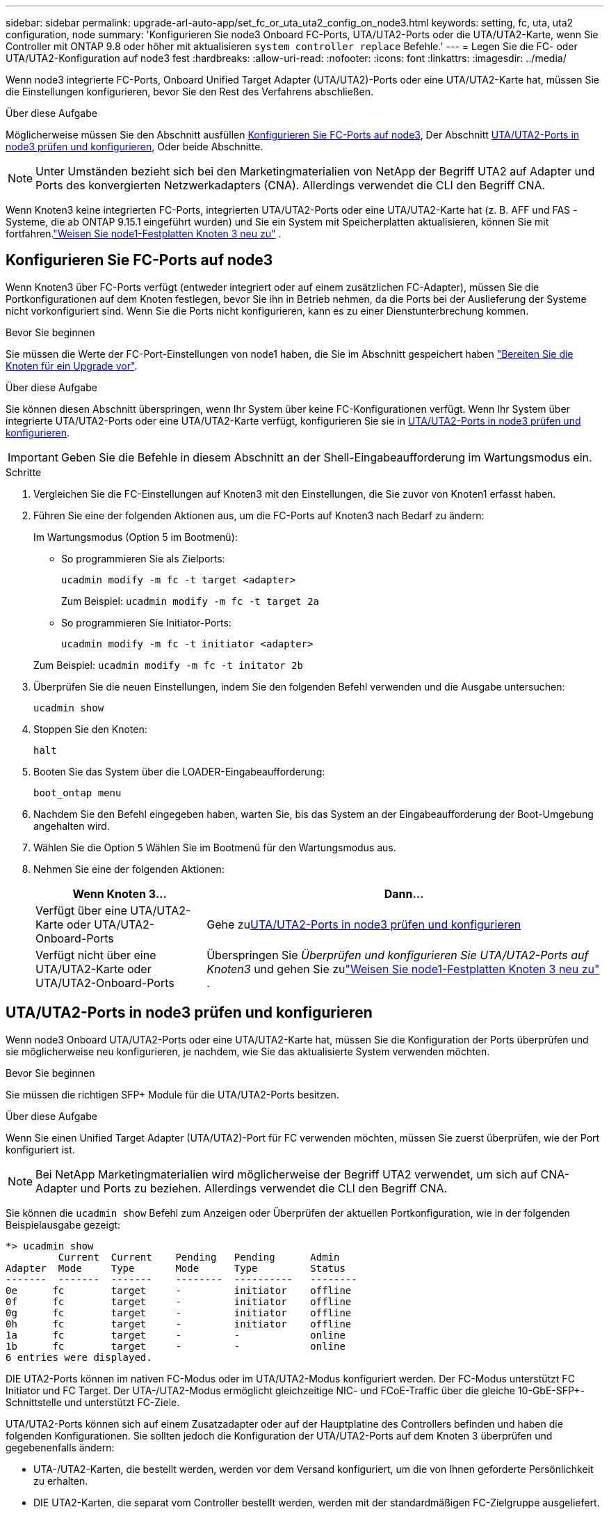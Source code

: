 ---
sidebar: sidebar 
permalink: upgrade-arl-auto-app/set_fc_or_uta_uta2_config_on_node3.html 
keywords: setting, fc, uta, uta2 configuration, node 
summary: 'Konfigurieren Sie node3 Onboard FC-Ports, UTA/UTA2-Ports oder die UTA/UTA2-Karte, wenn Sie Controller mit ONTAP 9.8 oder höher mit aktualisieren `system controller replace` Befehle.' 
---
= Legen Sie die FC- oder UTA/UTA2-Konfiguration auf node3 fest
:hardbreaks:
:allow-uri-read: 
:nofooter: 
:icons: font
:linkattrs: 
:imagesdir: ../media/


[role="lead"]
Wenn node3 integrierte FC-Ports, Onboard Unified Target Adapter (UTA/UTA2)-Ports oder eine UTA/UTA2-Karte hat, müssen Sie die Einstellungen konfigurieren, bevor Sie den Rest des Verfahrens abschließen.

.Über diese Aufgabe
Möglicherweise müssen Sie den Abschnitt ausfüllen <<Konfigurieren Sie FC-Ports auf node3>>, Der Abschnitt <<UTA/UTA2-Ports in node3 prüfen und konfigurieren>>, Oder beide Abschnitte.


NOTE: Unter Umständen bezieht sich bei den Marketingmaterialien von NetApp der Begriff UTA2 auf Adapter und Ports des konvergierten Netzwerkadapters (CNA). Allerdings verwendet die CLI den Begriff CNA.

Wenn Knoten3 keine integrierten FC-Ports, integrierten UTA/UTA2-Ports oder eine UTA/UTA2-Karte hat (z. B. AFF und FAS -Systeme, die ab ONTAP 9.15.1 eingeführt wurden) und Sie ein System mit Speicherplatten aktualisieren, können Sie mit fortfahren.link:reassign-node1-disks-to-node3.html["Weisen Sie node1-Festplatten Knoten 3 neu zu"] .



== Konfigurieren Sie FC-Ports auf node3

Wenn Knoten3 über FC-Ports verfügt (entweder integriert oder auf einem zusätzlichen FC-Adapter), müssen Sie die Portkonfigurationen auf dem Knoten festlegen, bevor Sie ihn in Betrieb nehmen, da die Ports bei der Auslieferung der Systeme nicht vorkonfiguriert sind.  Wenn Sie die Ports nicht konfigurieren, kann es zu einer Dienstunterbrechung kommen.

.Bevor Sie beginnen
Sie müssen die Werte der FC-Port-Einstellungen von node1 haben, die Sie im Abschnitt gespeichert haben link:prepare_nodes_for_upgrade.html["Bereiten Sie die Knoten für ein Upgrade vor"].

.Über diese Aufgabe
Sie können diesen Abschnitt überspringen, wenn Ihr System über keine FC-Konfigurationen verfügt. Wenn Ihr System über integrierte UTA/UTA2-Ports oder eine UTA/UTA2-Karte verfügt, konfigurieren Sie sie in <<UTA/UTA2-Ports in node3 prüfen und konfigurieren>>.


IMPORTANT: Geben Sie die Befehle in diesem Abschnitt an der Shell-Eingabeaufforderung im Wartungsmodus ein.

.Schritte
. Vergleichen Sie die FC-Einstellungen auf Knoten3 mit den Einstellungen, die Sie zuvor von Knoten1 erfasst haben.
. Führen Sie eine der folgenden Aktionen aus, um die FC-Ports auf Knoten3 nach Bedarf zu ändern:
+
Im Wartungsmodus (Option 5 im Bootmenü):

+
** So programmieren Sie als Zielports:
+
`ucadmin modify -m fc -t target <adapter>`

+
Zum Beispiel: `ucadmin modify -m fc -t target 2a`

** So programmieren Sie Initiator-Ports:
+
`ucadmin modify -m fc -t initiator <adapter>`

+
Zum Beispiel: `ucadmin modify -m fc -t initator 2b`



. Überprüfen Sie die neuen Einstellungen, indem Sie den folgenden Befehl verwenden und die Ausgabe untersuchen:
+
`ucadmin show`

. Stoppen Sie den Knoten:
+
`halt`

. Booten Sie das System über die LOADER-Eingabeaufforderung:
+
`boot_ontap menu`

. Nachdem Sie den Befehl eingegeben haben, warten Sie, bis das System an der Eingabeaufforderung der Boot-Umgebung angehalten wird.
. Wählen Sie die Option `5` Wählen Sie im Bootmenü für den Wartungsmodus aus.


. [[Auto_check3_step8]]Nehmen Sie eine der folgenden Aktionen:
+
[cols="30,70"]
|===
| Wenn Knoten 3... | Dann... 


| Verfügt über eine UTA/UTA2-Karte oder UTA/UTA2-Onboard-Ports | Gehe zu<<UTA/UTA2-Ports in node3 prüfen und konfigurieren>> 


| Verfügt nicht über eine UTA/UTA2-Karte oder UTA/UTA2-Onboard-Ports | Überspringen Sie _Überprüfen und konfigurieren Sie UTA/UTA2-Ports auf Knoten3_ und gehen Sie zulink:reassign-node1-disks-to-node3.html["Weisen Sie node1-Festplatten Knoten 3 neu zu"] . 
|===




== UTA/UTA2-Ports in node3 prüfen und konfigurieren

Wenn node3 Onboard UTA/UTA2-Ports oder eine UTA/UTA2-Karte hat, müssen Sie die Konfiguration der Ports überprüfen und sie möglicherweise neu konfigurieren, je nachdem, wie Sie das aktualisierte System verwenden möchten.

.Bevor Sie beginnen
Sie müssen die richtigen SFP+ Module für die UTA/UTA2-Ports besitzen.

.Über diese Aufgabe
Wenn Sie einen Unified Target Adapter (UTA/UTA2)-Port für FC verwenden möchten, müssen Sie zuerst überprüfen, wie der Port konfiguriert ist.


NOTE: Bei NetApp Marketingmaterialien wird möglicherweise der Begriff UTA2 verwendet, um sich auf CNA-Adapter und Ports zu beziehen. Allerdings verwendet die CLI den Begriff CNA.

Sie können die `ucadmin show` Befehl zum Anzeigen oder Überprüfen der aktuellen Portkonfiguration, wie in der folgenden Beispielausgabe gezeigt:

....
*> ucadmin show
         Current  Current    Pending   Pending      Admin
Adapter  Mode     Type       Mode      Type         Status
-------  -------  -------    --------  ----------   --------
0e      fc        target     -         initiator    offline
0f      fc        target     -         initiator    offline
0g      fc        target     -         initiator    offline
0h      fc        target     -         initiator    offline
1a      fc        target     -         -            online
1b      fc        target     -         -            online
6 entries were displayed.
....
DIE UTA2-Ports können im nativen FC-Modus oder im UTA/UTA2-Modus konfiguriert werden. Der FC-Modus unterstützt FC Initiator und FC Target. Der UTA-/UTA2-Modus ermöglicht gleichzeitige NIC- und FCoE-Traffic über die gleiche 10-GbE-SFP+-Schnittstelle und unterstützt FC-Ziele.

UTA/UTA2-Ports können sich auf einem Zusatzadapter oder auf der Hauptplatine des Controllers befinden und haben die folgenden Konfigurationen. Sie sollten jedoch die Konfiguration der UTA/UTA2-Ports auf dem Knoten 3 überprüfen und gegebenenfalls ändern:

* UTA-/UTA2-Karten, die bestellt werden, werden vor dem Versand konfiguriert, um die von Ihnen geforderte Persönlichkeit zu erhalten.
* DIE UTA2-Karten, die separat vom Controller bestellt werden, werden mit der standardmäßigen FC-Zielgruppe ausgeliefert.
* Onboard UTA/UTA2-Ports auf neuen Controllern werden vor dem Versand konfiguriert, um die Persönlichkeit zu erhalten, die Sie anfordern.
+

WARNING: Sie müssen sich im Wartungsmodus befinden, um UTA/UTA2-Ports zu konfigurieren.  Geben Sie die Befehle in diesem Abschnitt an der Shell-Eingabeaufforderung im Wartungsmodus ein.



.Schritte
. Wenn das aktuelle SFP+-Modul nicht mit der gewünschten Verwendung übereinstimmt, ersetzen Sie es durch das richtige SFP+-Modul.
+
Wenden Sie sich an Ihren NetApp Ansprechpartner, um das richtige SFP+ Modul zu erhalten.

. Überprüfen Sie die UTA/UTA2-Porteinstellungen:
+
`ucadmin show`

+
Untersuchen Sie die Ausgabe und stellen Sie fest, ob die UTA/UTA2-Ports die gewünschte Persönlichkeit haben.

+
Die Ausgabe im folgenden Beispiel zeigt, dass sich der Typ des Adapters „1b“ in „Initiator“ ändert und dass sich der Modus der Adapter „2a“ und „2b“ in „cna“ ändert.  Der CNA-Modus ermöglicht Ihnen, die Karte als Netzwerkadapter zu verwenden.

+
[listing]
----
*> ucadmin show
         Current    Current     Pending  Pending     Admin
Adapter  Mode       Type        Mode     Type        Status
-------  --------   ----------  -------  --------    --------
1a       fc         initiator   -        -           online
1b       fc         target      -        initiator   online
2a       fc         target      cna      -           online
2b       fc         target      cna      -           online
*>
----
. Führen Sie eine der folgenden Aktionen durch:
+
[cols="30,70"]
|===
| Wenn die UTA/UTA2-Ports... | Dann… 


| Haben Sie nicht die Persönlichkeit, die Sie wollen | Gehe zu<<auto_check3_step4,Schritt 4>> . 


| Haben Sie die Persönlichkeit, die Sie wollen | Überspringen Sie Schritt 4 bis Schritt 8 und gehen Sie zu<<auto_check3_step9,Schritt 9>> . 
|===
. [[auto_check3_step4]]Führen Sie eine der folgenden Aktionen aus:
+
[cols="30,70"]
|===
| Wenn Sie konfigurieren... | Dann… 


| Ports auf einer UTA/UTA2-Karte | Gehe zu<<auto_check3_step5,Schritt 5>> 


| Onboard UTA/UTA2-Ports | Überspringen Sie Schritt 5 und gehen Sie zu<<auto_check3_step6,Schritt 6>> . 
|===
. [[auto_check3_step5]]Wenn sich der Adapter im Initiatormodus befindet und der UTA/UTA2-Port online ist, schalten Sie den UTA/UTA2-Port offline:
+
`storage disable adapter <adapter_name>`

+
Adapter im Zielmodus sind im Wartungsmodus automatisch offline.

. [[auto_check3_step6]]Wenn die aktuelle Konfiguration nicht der gewünschten Verwendung entspricht, ändern Sie die Konfiguration nach Bedarf:
+
`ucadmin modify -m fc|cna -t initiator|target <adapter_name>`

+
** `-m` Ist der Persönlichkeitsmodus, `fc` Oder `cna`.
** `-t` Ist der Typ FC4, `target` Oder `initiator`.
+

NOTE: Sie müssen den FC-Initiator für Bandlaufwerke und MetroCluster -Konfigurationen verwenden.  Sie müssen das FC-Ziel für SAN-Clients verwenden.



. Schalten Sie alle Zielports online, indem Sie für jeden Port einmal den folgenden Befehl eingeben:
+
`storage enable adapter <adapter_name>`

. Verkabeln Sie den Port.


[[auto_check3_step9]]
. Beenden des Wartungsmodus:
+
`halt`

. [[step14]]Starten Sie den Knoten im Startmenü:
+
`boot_ontap menu`



.Was kommt als Nächstes?
* Wenn Sie auf ein AFF A800 -System upgraden, gehen Sie zulink:reassign-node1-disks-to-node3.html#reassign-node1-node3-app-step9["Weisen Sie node1-Festplatten Knoten 3, Schritt 9, neu zu"] .
* Für alle anderen System-Upgrades gehen Sie zulink:reassign-node1-disks-to-node3.html["Weisen Sie node1-Festplatten Knoten 3, Schritt 1, neu zu"] .

